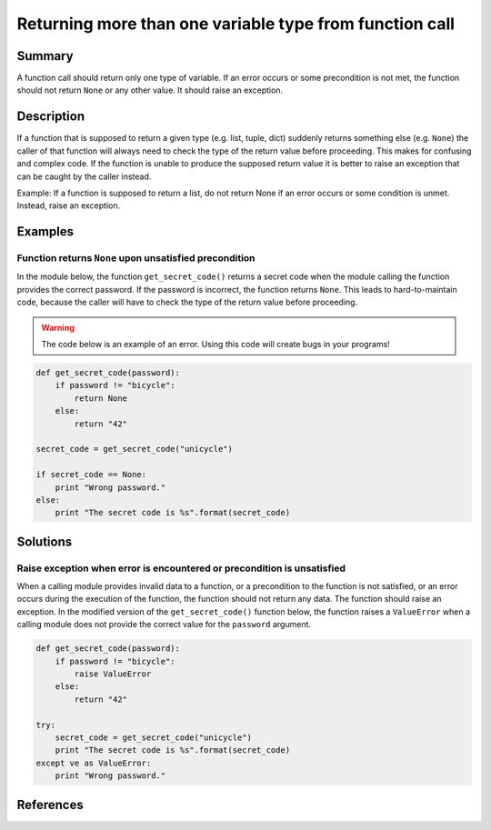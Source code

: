 Returning more than one variable type from function call
========================================================

Summary
-------

A function call should return only one type of variable. If an error occurs or some precondition is not met, the function should not return ``None`` or any other value. It should raise an exception.

Description
-----------

If a function that is supposed to return a given type (e.g. list, tuple, dict) suddenly returns
something else (e.g. ``None``) the caller of that function will always need to check the type of the
return value before proceeding. This makes for confusing and complex code. If the function is unable
to produce the supposed return value it is better to raise an exception that can be caught by the caller instead.

Example: If a function is supposed to return a list, do not return None if an 
error occurs or some condition is unmet. Instead, raise an exception.


Examples
----------

Function returns ``None`` upon unsatisfied precondition
.......................................................

In the module below, the function ``get_secret_code()`` returns a secret code when the module calling the function provides the correct password. If the password is incorrect, the function returns ``None``. This leads to hard-to-maintain code, because the caller will have to check the type of the return value before proceeding.

.. warning:: The code below is an example of an error. Using this code will create bugs in your programs!

.. code:: python

    def get_secret_code(password):
        if password != "bicycle":
            return None
        else:
            return "42"

    secret_code = get_secret_code("unicycle")

    if secret_code == None:
        print "Wrong password."
    else:
        print "The secret code is %s".format(secret_code)
        

Solutions
---------

Raise exception when error is encountered or precondition is unsatisfied
........................................................................

When a calling module provides invalid data to a function, or a precondition to the function is not satisfied, or an error occurs during the execution of the function, the function should not return any data. The function should raise an exception. In the modified version of the ``get_secret_code()`` function below, the function raises a ``ValueError`` when a calling module does not provide the correct value for the ``password`` argument.

.. code:: python

    def get_secret_code(password):
        if password != "bicycle":
            raise ValueError
        else:
            return "42"

    try:
        secret_code = get_secret_code("unicycle")
        print "The secret code is %s".format(secret_code)
    except ve as ValueError:
        print "Wrong password."

References
----------

